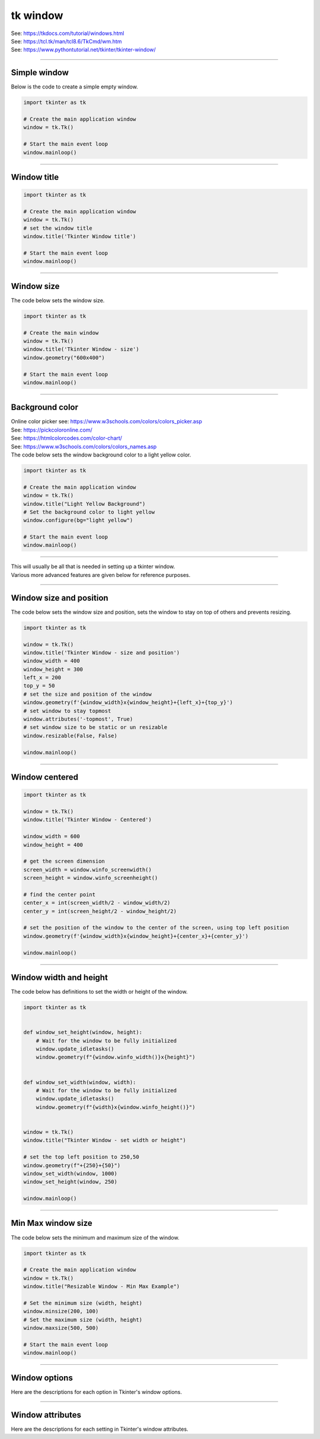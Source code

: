 ====================================================
tk window
====================================================

| See: https://tkdocs.com/tutorial/windows.html
| See: https://tcl.tk/man/tcl8.6/TkCmd/wm.htm
| See: https://www.pythontutorial.net/tkinter/tkinter-window/

----

Simple window
-----------------

.. py:function:: tkinter.Tk()

    | Create the main application window.
    | Common usage is **window = tk.Tk()**.

.. py:function:: window.mainloop()

    | Runs an infinite loop that continuously processes events (such as button clicks, keypresses, and mouse movements) and updates the GUI accordingly.
    | While the main loop is active, any code after the mainloop() call will not execute until the window is closed.
    | Essentially, it keeps the GUI alive and responsive.

| Below is the code to create a simple empty window.

.. code-block:: python

    import tkinter as tk

    # Create the main application window
    window = tk.Tk()

    # Start the main event loop
    window.mainloop()

----

Window title
-----------------

.. py:function:: window.title('window_title')

    | The method window.title() sets the title of the window.
    | The argument 'window_title' specifies the text that will appear in the title bar of the window.


.. code-block:: python

    import tkinter as tk

    # Create the main application window
    window = tk.Tk()
    # set the window title
    window.title('Tkinter Window title')

    # Start the main event loop
    window.mainloop()

.. image:: images/window_title.png
    :scale: 100%

----

Window size
-----------------------------

.. py:function:: window.geometry(widthxheight)

    | set the size of a tkinter window
    | width: The desired width of the window in pixels.
    | height: The desired height of the window in pixels.

| The code below sets the window size.

.. code-block:: python

    import tkinter as tk

    # Create the main window
    window = tk.Tk()
    window.title('Tkinter Window - size')
    window.geometry("600x400")

    # Start the main event loop
    window.mainloop()

----

Background color
--------------------

| Online color picker see: https://www.w3schools.com/colors/colors_picker.asp
| See: https://pickcoloronline.com/
| See: https://htmlcolorcodes.com/color-chart/
| See: https://www.w3schools.com/colors/colors_names.asp

.. py:function:: window.configure(bg=color)

    | Sets the background color of the window.
    | `color` is a color name (e.g. "white"), hexadecimal value (e.g. "#FFFFFF").


| The code below sets the window background color to a light yellow color.

.. code-block:: python

    import tkinter as tk

    # Create the main application window
    window = tk.Tk()
    window.title("Light Yellow Background")
    # Set the background color to light yellow
    window.configure(bg="light yellow")

    # Start the main event loop
    window.mainloop()

.. image:: images/window_bg_color.png
    :scale: 100%

----

| This will usually be all that is needed in setting up a tkinter window.
| Various more advanced features are given below for reference purposes.

----

Window size and position
-----------------------------

.. py:function:: window.geometry(widthxheight±x±y)

    | set the size and top left of a window
    | width: The desired width of the window in pixels.
    | height: The desired height of the window in pixels.
    | x: The horizontal position (+ for distance from the left edge of the screen; - from right) in pixels.
    | y: The vertical position (+ for distance from the top edge of the screen; - from bottom) in pixels.

.. py:function:: window.attributes('-topmost', True)

    | Use the window.attributes('-topmost', True) to make the window always stay on top.

.. py:function:: window.resizable(width_boolean,height_boolean)

    | Determines whether the window can be resized by the user.
    | To create a fixed-size window, disable resizing by calling `window.resizable(False, False)`
    | The default, `window.resizable(True, True)`, makes the window both horizontally and vertically resizable.

| The code below sets the window size and position, sets the window to stay on top of others and prevents resizing.

.. code-block:: python

    import tkinter as tk

    window = tk.Tk()
    window.title('Tkinter Window - size and position')
    window_width = 400
    window_height = 300
    left_x = 200
    top_y = 50
    # set the size and position of the window
    window.geometry(f'{window_width}x{window_height}+{left_x}+{top_y}')
    # set window to stay topmost
    window.attributes('-topmost', True)
    # set window size to be static or un resizable
    window.resizable(False, False)

    window.mainloop()

----

Window centered
-----------------------

.. py:function:: window.winfo_screenwidth()

    | returns the width of the screen (or monitor) where the specified widget (usually a Tkinter window) is located.

.. py:function:: window.winfo_screenheight()

    | returns the height of the screen (or monitor) where the specified widget (usually a Tkinter window) is located.


.. code-block:: python

    import tkinter as tk

    window = tk.Tk()
    window.title('Tkinter Window - Centered')

    window_width = 600
    window_height = 400

    # get the screen dimension
    screen_width = window.winfo_screenwidth()
    screen_height = window.winfo_screenheight()

    # find the center point
    center_x = int(screen_width/2 - window_width/2)
    center_y = int(screen_height/2 - window_height/2)

    # set the position of the window to the center of the screen, using top left position
    window.geometry(f'{window_width}x{window_height}+{center_x}+{center_y}')

    window.mainloop()

----

Window width and height
--------------------------

.. py:function:: window.winfo_width()

    | returns the width of the Tkinter window.

.. py:function:: window.winfo_height()

    | returns the height of the Tkinter window.

.. py:function:: update_idletasks()

    | The `update_idletasks()` method is used to process pending idle tasks in a Tkinter window without handling other events.
    | `update_idletasks()` focuses solely on idle tasks which typically involve geometry management and widget redrawing.
    | It's particularly useful when you want to refresh the window's appearance without triggering additional event processing.


| The code below has definitions to set the width or height of the window.

.. code-block:: python

    import tkinter as tk


    def window_set_height(window, height):
        # Wait for the window to be fully initialized
        window.update_idletasks()
        window.geometry(f"{window.winfo_width()}x{height}")


    def window_set_width(window, width):
        # Wait for the window to be fully initialized
        window.update_idletasks()
        window.geometry(f"{width}x{window.winfo_height()}")


    window = tk.Tk()
    window.title("Tkinter Window - set width or height")

    # set the top left position to 250,50
    window.geometry(f"+{250}+{50}")
    window_set_width(window, 1000)
    window_set_height(window, 250)

    window.mainloop()

----

Min Max window size
--------------------------

.. py:function:: window.minsize(width, height)

    | Set the minimum size `(width, height)`.

.. py:function:: window.maxsize()

    | Set the maximum size `(width, height)`.


| The code below sets the minimum and maximum size of the window.

.. code-block:: python

    import tkinter as tk

    # Create the main application window
    window = tk.Tk()
    window.title("Resizable Window - Min Max Example")

    # Set the minimum size (width, height)
    window.minsize(200, 100)
    # Set the maximum size (width, height)
    window.maxsize(500, 500)

    # Start the main event loop
    window.mainloop()

----

Window options
-------------------

Here are the descriptions for each option in Tkinter's window options.

.. py:attribute:: attributes

    | Syntax: ``window.attributes("-attribute", value)``
    | Description: Configures advanced window attributes, such as making the window always on top, transparent, or fullscreen.
    | Example:
    | ``window.attributes("-topmost", True)``  (Keeps window on top)
    | ``window.attributes("-fullscreen", True)``  (Enables fullscreen mode)
    | ``window.attributes("-alpha", 0.8)``  (Sets window transparency)

.. py:attribute:: bg

    | Syntax: ``window.configure(bg="color")``
    | Description: Sets the background color of the window.
    | Default: SystemButtonFace RGB: (240, 240, 240)
    | Example: ``window.configure(bg="light yellow")``

.. py:attribute:: bd

    | Syntax: ``window.configure(bd=value)``
    | Description: Sets the border width around the window.
    | Default: 2
    | Example: ``window.configure(bd=5)``

.. py:attribute:: colormap

    | Syntax: ``window.configure(colormap="new_colormap")``
    | Description: Specifies a different colormap for the window, useful for advanced color manipulation.
    | Default: None
    | Example: ``window.configure(colormap="new_map")``

.. py:attribute:: cursor

    | Syntax: ``window.configure(cursor="cursor_type")``
    | Description: Changes the appearance of the mouse cursor when it is over the window.
    | Default: None
    | Example: ``window.configure(cursor="arrow")``

.. py:attribute:: geometry

    | Syntax: ``window.geometry("widthxheight+X+Y")``
    | Description: Sets the dimensions and position of the window on the screen.
    | Default: Automatically sized based on content.
    | Example: ``window.geometry("800x600+100+50")``

.. py:attribute:: height

    | Syntax: ``window.configure(height=value)``
    | Description: Sets the height of the window.
    | Default: Size based on content.
    | Example: ``window.configure(height=400)``

.. py:attribute:: highlightbackground

    | Syntax: ``window.configure(highlightbackground="color")``
    | Description: Sets the color of the highlight border when the window does not have focus.
    | Default: SystemButtonFace RGB: (240, 240, 240)
    | Example: ``window.configure(highlightbackground="gray")``

.. py:attribute:: highlightcolor

    | Syntax: ``window.configure(highlightcolor="color")``
    | Description: Specifies the color of the highlight border when the window has focus.
    | Default: SystemHighlight RGB: (0, 120, 215)
    | Example: ``window.configure(highlightcolor="blue")``

.. py:attribute:: highlightthickness

    | Syntax: ``window.configure(highlightthickness=value)``
    | Description: Sets the thickness of the highlight border.
    | Default: 1
    | Example: ``window.configure(highlightthickness=2)``

.. py:attribute:: iconbitmap

    | Syntax: ``window.iconbitmap("path_to_icon.ico")``
    | Description: Sets the icon for the window, usually displayed in the title bar and taskbar.
    | Default: Default Tkinter icon.
    | Example: ``window.iconbitmap("my_icon.ico")``

.. py:attribute:: maxsize

    | Syntax: ``window.maxsize(width, height)``
    | Description: Sets the maximum size of the window.
    | Default: No maximum limit.
    | Example: ``window.maxsize(1200, 800)``

.. py:attribute:: menu

    | Syntax: ``window.configure(menu=menu_widget)``
    | Description: Sets a menu widget as the menu for this window.
    | Default: None
    | Example: ``window.configure(menu=my_menu)``

.. py:attribute:: minsize

    | Syntax: ``window.minsize(width, height)``
    | Description: Sets the minimum size of the window.
    | Default: No minimum limit.
    | Example: ``window.minsize(300, 200)``

.. py:attribute:: padx

    | Syntax: ``window.configure(padx=value)``
    | Description: Adds horizontal padding inside the window.
    | Default: 0
    | Example: ``window.configure(padx=10)``

.. py:attribute:: pady

    | Syntax: ``window.configure(pady=value)``
    | Description: Adds vertical padding inside the window.
    | Default: 0
    | Example: ``window.configure(pady=10)``

.. py:attribute:: relief

    | Syntax: ``window.configure(relief="style")``
    | Description: Defines the border style of the window (e.g., flat, raised, sunken).
    | Default: flat
    | Example: ``window.configure(relief="sunken")``

.. py:attribute:: resizable

    | Syntax: ``window.resizable(width=True/False, height=True/False)``
    | Description: Controls whether the window can be resized horizontally or vertically.
    | Default: Both width and height are resizable (True, True).
    | Example: ``window.resizable(width=False, height=True)``

.. py:attribute:: state

    | Syntax: ``window.state("state")``
    | Description: Sets the window's state to either normal, icon (minimized), or zoomed (maximized).
    | Default: normal
    | Example: ``window.state("zoomed")``

.. py:attribute:: takefocus

    | Syntax: ``window.configure(takefocus=True/False)``
    | Description: Indicates whether the window can receive focus when tabbed to.
    | Default: True for most windows.
    | Example: ``window.configure(takefocus=False)``

.. py:attribute:: title

    | Syntax: ``window.title("title_text")``
    | Description: Sets the title of the window displayed in the title bar.
    | Default: Usually empty or "tk" for `Tk` root windows.
    | Example: ``window.title("My Application")``

.. py:attribute:: visual

    | Syntax: ``window.configure(visual="visual_type")``
    | Description: Specifies the visual type, typically for advanced graphics.
    | Default: None
    | Example: ``window.configure(visual="truecolor")``

.. py:attribute:: width

    | Syntax: ``window.configure(width=value)``
    | Description: Sets the width of the window.
    | Default: Size based on content.
    | Example: ``window.configure(width=500)``


----

Window attributes
-------------------

Here are the descriptions for each setting in Tkinter's window attributes.

.. py:attribute:: window.attributes

    | Syntax: ``window.attributes("-attribute", value)``
    | Description: Configures advanced window attributes, such as making the window always on top, transparent, or fullscreen.
    | Example:
    | ``window.attributes("-topmost", True)``  (Keeps window on top)
    | ``window.attributes("-fullscreen", True)``  (Enables fullscreen mode)
    | ``window.attributes("-alpha", 0.8)``  (Sets window transparency)

.. py:attribute:: -alpha

    | Syntax: ``window.attributes("-alpha", value)``
    | Description: Sets the transparency level of the window. Values range from 0 (fully transparent) to 1 (fully opaque).
    | Default: 1 (fully opaque)
    | Example: ``window.attributes("-alpha", 0.8)``

.. py:attribute:: -fullscreen

    | Syntax: ``window.attributes("-fullscreen", True/False)``
    | Description: Enables or disables fullscreen mode for the window.
    | Default: False
    | Example: ``window.attributes("-fullscreen", True)``

.. py:attribute:: -topmost

    | Syntax: ``window.attributes("-topmost", True/False)``
    | Description: Keeps the window on top of all other windows if set to True.
    | Default: False
    | Example: ``window.attributes("-topmost", True)``

.. py:attribute:: -disabled

    | Syntax: ``window.attributes("-disabled", True/False)``
    | Description: Disables user interaction with the window when set to True, making it unresponsive.
    | Default: False
    | Example: ``window.attributes("-disabled", True)``

.. py:attribute:: -toolwindow

    | Syntax: ``window.attributes("-toolwindow", True/False)``
    | Description: Configures the window to be displayed as a tool window with a smaller title bar (Windows only).
    | Default: False
    | Example: ``window.attributes("-toolwindow", True)``

.. py:attribute:: -transparentcolor

    | Syntax: ``window.attributes("-transparentcolor", "color")``
    | Description: Sets a specific color to be transparent in the window, creating a "cutout" effect for that color (Windows only).
    | Default: None
    | Example: ``window.attributes("-transparentcolor", "white")``

.. py:attribute:: -zoomed

    | Syntax: ``window.attributes("-zoomed", True/False)``
    | Description: Opens the window in a maximized (zoomed) state if set to True (Windows only).
    | Default: False
    | Example: ``window.attributes("-zoomed", True)``
